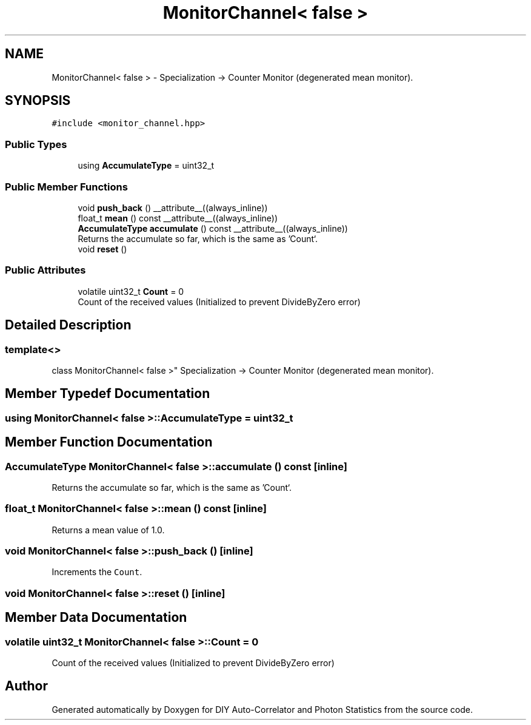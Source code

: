 .TH "MonitorChannel< false >" 3 "Thu Oct 14 2021" "Version 1.0" "DIY Auto-Correlator and Photon Statistics" \" -*- nroff -*-
.ad l
.nh
.SH NAME
MonitorChannel< false > \- Specialization -> Counter Monitor (degenerated mean monitor)\&.  

.SH SYNOPSIS
.br
.PP
.PP
\fC#include <monitor_channel\&.hpp>\fP
.SS "Public Types"

.in +1c
.ti -1c
.RI "using \fBAccumulateType\fP = uint32_t"
.br
.in -1c
.SS "Public Member Functions"

.in +1c
.ti -1c
.RI "void \fBpush_back\fP () __attribute__((always_inline))"
.br
.ti -1c
.RI "float_t \fBmean\fP () const __attribute__((always_inline))"
.br
.ti -1c
.RI "\fBAccumulateType\fP \fBaccumulate\fP () const __attribute__((always_inline))"
.br
.RI "Returns the accumulate so far, which is the same as 'Count`\&. "
.ti -1c
.RI "void \fBreset\fP ()"
.br
.in -1c
.SS "Public Attributes"

.in +1c
.ti -1c
.RI "volatile uint32_t \fBCount\fP = 0"
.br
.RI "Count of the received values (Initialized to prevent DivideByZero error) "
.in -1c
.SH "Detailed Description"
.PP 

.SS "template<>
.br
class MonitorChannel< false >"
Specialization -> Counter Monitor (degenerated mean monitor)\&. 
.SH "Member Typedef Documentation"
.PP 
.SS "using \fBMonitorChannel\fP< false >::\fBAccumulateType\fP =  uint32_t"

.SH "Member Function Documentation"
.PP 
.SS "\fBAccumulateType\fP \fBMonitorChannel\fP< false >::accumulate () const\fC [inline]\fP"

.PP
Returns the accumulate so far, which is the same as 'Count`\&. 
.SS "float_t \fBMonitorChannel\fP< false >::mean () const\fC [inline]\fP"
Returns a mean value of 1\&.0\&. 
.SS "void \fBMonitorChannel\fP< false >::push_back ()\fC [inline]\fP"
Increments the \fCCount\fP\&. 
.SS "void \fBMonitorChannel\fP< false >::reset ()\fC [inline]\fP"

.SH "Member Data Documentation"
.PP 
.SS "volatile uint32_t \fBMonitorChannel\fP< false >::Count = 0"

.PP
Count of the received values (Initialized to prevent DivideByZero error) 

.SH "Author"
.PP 
Generated automatically by Doxygen for DIY Auto-Correlator and Photon Statistics from the source code\&.
